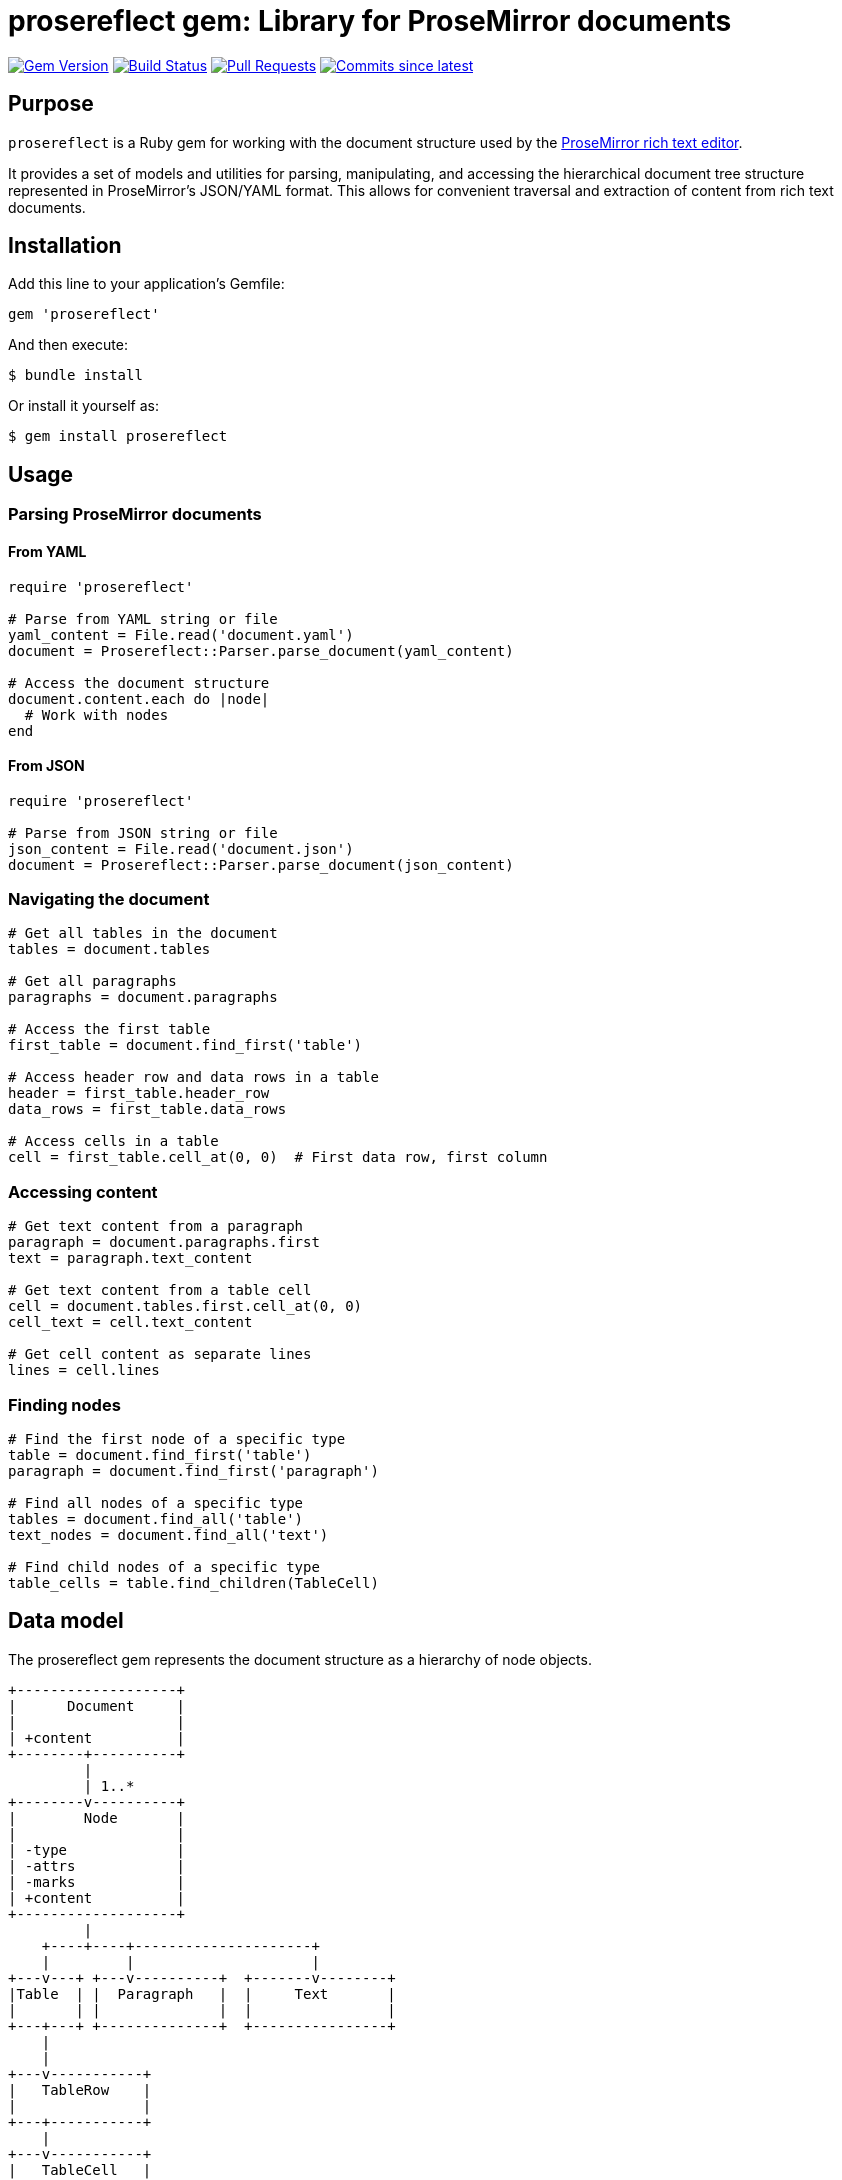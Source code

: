 = prosereflect gem: Library for ProseMirror documents

image:https://img.shields.io/gem/v/prosereflect.svg["Gem Version", link="https://rubygems.org/gems/prosereflect"]
image:https://github.com/metanorma/prosereflect/actions/workflows/rake.yml/badge.svg["Build Status", link="https://github.com/metanorma/prosereflect/actions/workflows/rake.yml"]
image:https://img.shields.io/github/issues-pr-raw/metanorma/prosereflect.svg["Pull Requests", link="https://github.com/metanorma/prosereflect/pulls"]
image:https://img.shields.io/github/commits-since/metanorma/prosereflect/latest.svg["Commits since latest",link="https://github.com/metanorma/prosereflect/releases"]

== Purpose

`prosereflect` is a Ruby gem for working with the document structure used by the https://prosemirror.net/[ProseMirror rich text editor].

It provides a set of models and utilities for parsing, manipulating, and
accessing the hierarchical document tree structure represented in ProseMirror's
JSON/YAML format. This allows for convenient traversal and extraction of content
from rich text documents.


== Installation

Add this line to your application's Gemfile:

[source,ruby]
----
gem 'prosereflect'
----

And then execute:

[source,shell]
----
$ bundle install
----

Or install it yourself as:

[source,shell]
----
$ gem install prosereflect
----

== Usage

=== Parsing ProseMirror documents

==== From YAML

[source,ruby]
----
require 'prosereflect'

# Parse from YAML string or file
yaml_content = File.read('document.yaml')
document = Prosereflect::Parser.parse_document(yaml_content)

# Access the document structure
document.content.each do |node|
  # Work with nodes
end
----

==== From JSON

[source,ruby]
----
require 'prosereflect'

# Parse from JSON string or file
json_content = File.read('document.json')
document = Prosereflect::Parser.parse_document(json_content)
----

=== Navigating the document

[source,ruby]
----
# Get all tables in the document
tables = document.tables

# Get all paragraphs
paragraphs = document.paragraphs

# Access the first table
first_table = document.find_first('table')

# Access header row and data rows in a table
header = first_table.header_row
data_rows = first_table.data_rows

# Access cells in a table
cell = first_table.cell_at(0, 0)  # First data row, first column
----

=== Accessing content

[source,ruby]
----
# Get text content from a paragraph
paragraph = document.paragraphs.first
text = paragraph.text_content

# Get text content from a table cell
cell = document.tables.first.cell_at(0, 0)
cell_text = cell.text_content

# Get cell content as separate lines
lines = cell.lines
----

=== Finding nodes

[source,ruby]
----
# Find the first node of a specific type
table = document.find_first('table')
paragraph = document.find_first('paragraph')

# Find all nodes of a specific type
tables = document.find_all('table')
text_nodes = document.find_all('text')

# Find child nodes of a specific type
table_cells = table.find_children(TableCell)
----

== Data model

The prosereflect gem represents the document structure as a hierarchy of node
objects.

[source]
----
+-------------------+
|      Document     |
|                   |
| +content          |
+--------+----------+
         |
         | 1..*
+--------v----------+
|        Node       |
|                   |
| -type             |
| -attrs            |
| -marks            |
| +content          |
+-------------------+
         |
    +----+----+---------------------+
    |         |                     |
+---v---+ +---v----------+  +-------v--------+
|Table  | |  Paragraph   |  |     Text       |
|       | |              |  |                |
+---+---+ +--------------+  +----------------+
    |
    |
+---v-----------+
|   TableRow    |
|               |
+---+-----------+
    |
+---v-----------+
|   TableCell   |
|               |
+---------------+
----

== Classes

=== Node

Base class for all node types.

`type`:: The node type (e.g., "doc", "paragraph", "text", "table")
`content`:: A collection of child nodes
`attrs`:: Attributes specific to the node type
`marks`:: Formatting marks applied to the node

=== Document

Top-level container representing a ProseMirror document.

`content`:: A collection of top-level nodes in the document

=== Paragraph

Represents a paragraph of text.

`text_content`:: Returns the combined text content of all child text nodes

=== Text

Represents a text node.

`text`:: The text content of the node

=== Table

Represents a table structure.

`rows`:: All table rows
`header_row`:: The first row (assumed to be the header)
`data_rows`:: All rows except the header
`cell_at(row_index, col_index)`:: Access a specific cell by position

=== TableRow

Represents a row in a table.

`cells`:: All cells in the row

=== TableCell

Represents a cell in a table.

`paragraphs`:: All paragraphs in the cell
`text_content`:: All text content combined
`lines`:: Text content split into separate lines


== Development

=== Adding test fixtures

The repository includes a utility script `bin/extract-ituob-amendments.rb` to
extract ProseMirror content from the ITU Operational Bulletin for test fixtures.

Syntax:

[source,shell]
----
$ bin/extract-ituob-amendments.rb {filename} {issue_number}
----

Where,

`{filename}`:: The amendments YAML file to extract from. The script expects the
`{filename}` file in the format used by the ITU Operational Bulletin data
repository: https://github.com/ituob/itu-ob-data/
`{issue_number}`:: The issue number to use in the generated file names.

This command:

. Extract ProseMirror content from the specified amendments file
. Generate both YAML and JSON files in the current directory
. Name files according to the pattern `ituob-<issue_number>-<publication>.<format>`

These generated files can be moved to `spec/fixtures/ituob-<issue_number>/` to use in tests.


[example]
====
[source,shell]
----
$ bin/extract-ituob-amendments.rb amendments.yaml 1000
----
====



== Copyright

This gem is developed, maintained and funded by
https://www.ribose.com[Ribose Inc.]

== License

The gem is available as open source under the terms of the
https://opensource.org/licenses/BSD-2-Clause[2-Clause BSD License].
